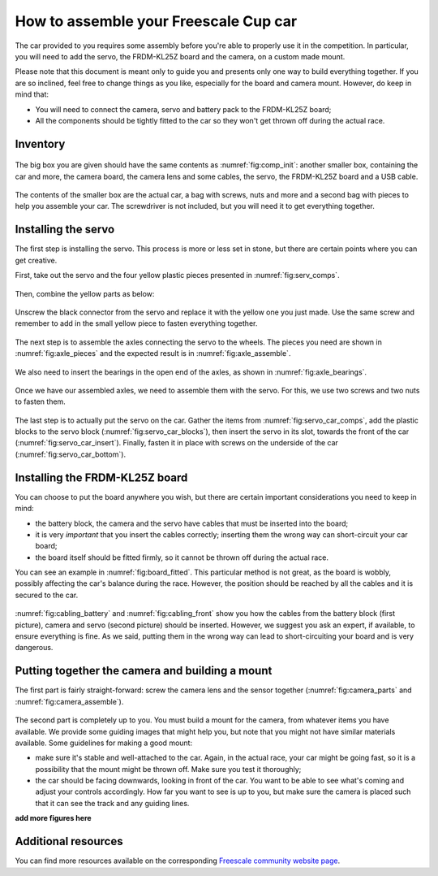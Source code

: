 How to assemble your Freescale Cup car
======================================

The car provided to you requires some assembly before you're able to properly use it in the competition. In particular, you will need to add the servo, the FRDM-KL25Z board and the camera, on a custom made mount.

Please note that this document is meant only to guide you and presents only one way to build everything together. If you are so inclined, feel free to change things as you like, especially for the board and camera mount. However, do keep in mind that:

* You will need to connect the camera, servo and battery pack to the FRDM-KL25Z board;
* All the components should be tightly fitted to the car so they won't get thrown off during the actual race.

Inventory
---------

.. figure:: Pictures/03-01Components.jpg
   :alt: The items you are given
   :name: fig:comp_init

The big box you are given should have the same contents as :numref:`fig:comp_init`: another smaller box, containing the car and more, the camera board, the camera lens and some cables, the servo, the FRDM-KL25Z board and a USB cable.

.. figure:: Pictures/03-02Components2.jpg
   :alt: Contents of small box
   :name: fig:comp_init_car

The contents of the smaller box are the actual car, a bag with screws, nuts and more and a second bag with pieces to help you assemble your car. The screwdriver is not included, but you will need it to get everything together.

Installing the servo
--------------------

The first step is installing the servo. This process is more or less set in stone, but there are certain points where you can get creative.

First, take out the servo and the four yellow plastic pieces presented in :numref:`fig:serv_comps`.

.. figure:: Pictures/03-03ServoComponents.jpg
   :alt: Components to start off with
   :name: fig:serv_comps

Then, combine the yellow parts as below:

.. figure:: Pictures/03-04ServoYellow.jpg
   :alt: Combined yellow parts

Unscrew the black connector from the servo and replace it with the yellow one you just made. Use the same screw and remember to add in the small yellow piece to fasten everything together.

.. figure:: Pictures/03-05ServoDisassemble.jpg
   :alt: Disassembled servo

.. figure:: Pictures/03-06ServoReplaced.jpg
   :alt: Servo gear replaced

The next step is to assemble the axles connecting the servo to the wheels. The pieces you need are shown in :numref:`fig:axle_pieces` and the expected result is in :numref:`fig:axle_assemble`.

.. figure:: Pictures/03-07AxlePieces.jpg
   :alt: Axle pieces
   :name: fig:axle_pieces

.. figure:: Pictures/03-08AxleAssemble.jpg
   :alt: Assembled axles
   :name: fig:axle_assemble

We also need to insert the bearings in the open end of the axles, as shown in :numref:`fig:axle_bearings`.

.. figure:: Pictures/03-09AxleBearings.jpg
   :alt: Assembled axles with bearings
   :name: fig:axle_bearings

Once we have our assembled axles, we need to assemble them with the servo. For this, we use two screws and two nuts to fasten them.

.. figure:: Pictures/03-10ServoAxlesElements.jpg
   :alt: Components needed to assemble axels to servo
   :name: fig:servo_axle_comps

.. figure:: Pictures/03-11ServoAxlesAssemble.jpg
   :alt: Servo with the axles attached
   :name: fig:servo_axle_attach

The last step is to actually put the servo on the car. Gather the items from :numref:`fig:servo_car_comps`, add the plastic blocks to the servo block (:numref:`fig:servo_car_blocks`), then insert the servo in its slot, towards the front of the car (:numref:`fig:servo_car_insert`). Finally, fasten it in place with screws on the underside of the car (:numref:`fig:servo_car_bottom`).

.. figure:: Pictures/03-12ServoCarComps.jpg
   :alt: Pieces required to attach servo to car
   :name: fig:servo_car_comps

.. figure:: Pictures/03-13ServoCarBlocks.jpg
   :alt: Attaching plastic blocks to servo
   :name: fig:servo_car_blocks

.. figure:: Pictures/03-14ServoCarInsert.jpg
   :alt: Inserted servo
   :name: fig:servo_car_insert

.. figure:: Pictures/03-15ServoCarBottom.jpg
   :alt: Bottom of the car with servo screws
   :name: fig:servo_car_bottom

Installing the FRDM-KL25Z board
-------------------------------

You can choose to put the board anywhere you wish, but there are certain important considerations you need to keep in mind:

* the battery block, the camera and the servo have cables that must be inserted into the board;
* it is very *important* that you insert the cables correctly; inserting them the wrong way can short-circuit your car board;
* the board itself should be fitted firmly, so it cannot be thrown off during the actual race.

You can see an example in :numref:`fig:board_fitted`. This particular method is not great, as the board is wobbly, possibly affecting the car's balance during the race. However, the position should be reached by all the cables and it is secured to the car.

.. figure:: Pictures/03-16BoardFitted.jpg
   :alt: FRDM board fitted to the car
   :name: fig:board_fitted

:numref:`fig:cabling_battery` and :numref:`fig:cabling_front` show you how the cables from the battery block (first picture), camera and servo (second picture) should be inserted. However, we suggest you ask an expert, if available, to ensure everything is fine. As we said, putting them in the wrong way can lead to short-circuiting your board and is very dangerous.

.. figure:: Pictures/03-17CablingBattery.jpg
   :alt: Battery cables
   :name: fig:cabling_battery

.. figure:: Pictures/03-18CablingFront.jpg
   :alt: Camera and servo cables
   :name: fig:cabling_front

Putting together the camera and building a mount
------------------------------------------------

The first part is fairly straight-forward: screw the camera lens and the sensor together (:numref:`fig:camera_parts` and :numref:`fig:camera_assemble`).

.. figure:: Pictures/03-19CameraParts.jpg
   :alt: Camera parts
   :name: fig:camera_parts

.. figure:: Pictures/03-20CameraAssemble.jpg
   :alt: Assembled camera
   :name: fig:camera_assemble

The second part is completely up to you. You must build a mount for the camera, from whatever items you have available. We provide some guiding images that might help you, but note that you might not have similar materials available. Some guidelines for making a good mount:

* make sure it's stable and well-attached to the car. Again, in the actual race, your car might be going fast, so it is a possibility that the mount might be thrown off. Make sure you test it thoroughly;
* the car should be facing downwards, looking in front of the car. You want to be able to see what's coming and adjust your controls accordingly. How far you want to see is up to you, but make sure the camera is placed such that it can see the track and any guiding lines.

**add more figures here**

Additional resources
--------------------

You can find more resources available on the corresponding `Freescale community website page <https://community.freescale.com/docs/DOC-1014>`_.

